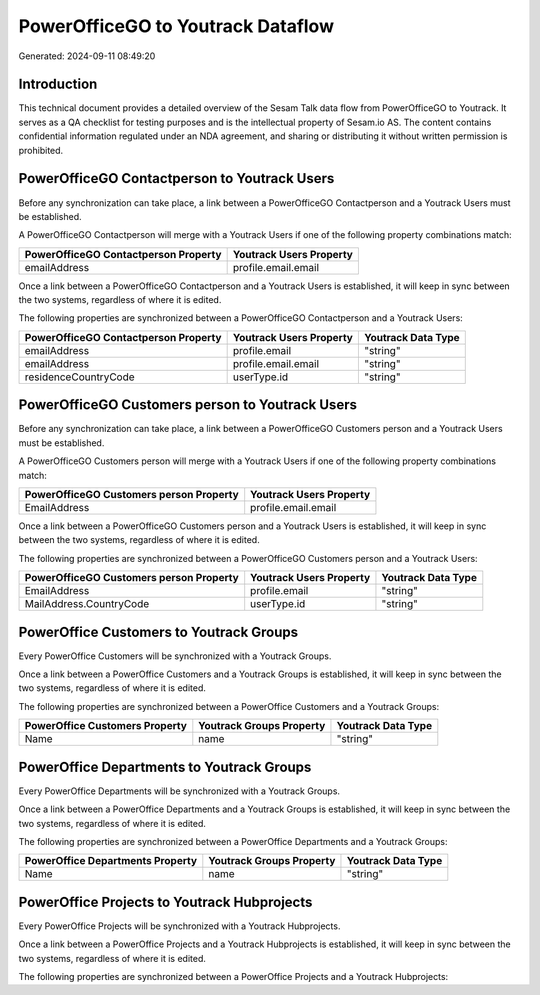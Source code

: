 ==================================
PowerOfficeGO to Youtrack Dataflow
==================================

Generated: 2024-09-11 08:49:20

Introduction
------------

This technical document provides a detailed overview of the Sesam Talk data flow from PowerOfficeGO to Youtrack. It serves as a QA checklist for testing purposes and is the intellectual property of Sesam.io AS. The content contains confidential information regulated under an NDA agreement, and sharing or distributing it without written permission is prohibited.

PowerOfficeGO Contactperson to Youtrack Users
---------------------------------------------
Before any synchronization can take place, a link between a PowerOfficeGO Contactperson and a Youtrack Users must be established.

A PowerOfficeGO Contactperson will merge with a Youtrack Users if one of the following property combinations match:

.. list-table::
   :header-rows: 1

   * - PowerOfficeGO Contactperson Property
     - Youtrack Users Property
   * - emailAddress
     - profile.email.email

Once a link between a PowerOfficeGO Contactperson and a Youtrack Users is established, it will keep in sync between the two systems, regardless of where it is edited.

The following properties are synchronized between a PowerOfficeGO Contactperson and a Youtrack Users:

.. list-table::
   :header-rows: 1

   * - PowerOfficeGO Contactperson Property
     - Youtrack Users Property
     - Youtrack Data Type
   * - emailAddress
     - profile.email
     - "string"
   * - emailAddress
     - profile.email.email
     - "string"
   * - residenceCountryCode
     - userType.id
     - "string"


PowerOfficeGO Customers person to Youtrack Users
------------------------------------------------
Before any synchronization can take place, a link between a PowerOfficeGO Customers person and a Youtrack Users must be established.

A PowerOfficeGO Customers person will merge with a Youtrack Users if one of the following property combinations match:

.. list-table::
   :header-rows: 1

   * - PowerOfficeGO Customers person Property
     - Youtrack Users Property
   * - EmailAddress
     - profile.email.email

Once a link between a PowerOfficeGO Customers person and a Youtrack Users is established, it will keep in sync between the two systems, regardless of where it is edited.

The following properties are synchronized between a PowerOfficeGO Customers person and a Youtrack Users:

.. list-table::
   :header-rows: 1

   * - PowerOfficeGO Customers person Property
     - Youtrack Users Property
     - Youtrack Data Type
   * - EmailAddress
     - profile.email
     - "string"
   * - MailAddress.CountryCode
     - userType.id
     - "string"


PowerOffice Customers to Youtrack Groups
----------------------------------------
Every PowerOffice Customers will be synchronized with a Youtrack Groups.

Once a link between a PowerOffice Customers and a Youtrack Groups is established, it will keep in sync between the two systems, regardless of where it is edited.

The following properties are synchronized between a PowerOffice Customers and a Youtrack Groups:

.. list-table::
   :header-rows: 1

   * - PowerOffice Customers Property
     - Youtrack Groups Property
     - Youtrack Data Type
   * - Name
     - name
     - "string"


PowerOffice Departments to Youtrack Groups
------------------------------------------
Every PowerOffice Departments will be synchronized with a Youtrack Groups.

Once a link between a PowerOffice Departments and a Youtrack Groups is established, it will keep in sync between the two systems, regardless of where it is edited.

The following properties are synchronized between a PowerOffice Departments and a Youtrack Groups:

.. list-table::
   :header-rows: 1

   * - PowerOffice Departments Property
     - Youtrack Groups Property
     - Youtrack Data Type
   * - Name
     - name
     - "string"


PowerOffice Projects to Youtrack Hubprojects
--------------------------------------------
Every PowerOffice Projects will be synchronized with a Youtrack Hubprojects.

Once a link between a PowerOffice Projects and a Youtrack Hubprojects is established, it will keep in sync between the two systems, regardless of where it is edited.

The following properties are synchronized between a PowerOffice Projects and a Youtrack Hubprojects:

.. list-table::
   :header-rows: 1

   * - PowerOffice Projects Property
     - Youtrack Hubprojects Property
     - Youtrack Data Type

